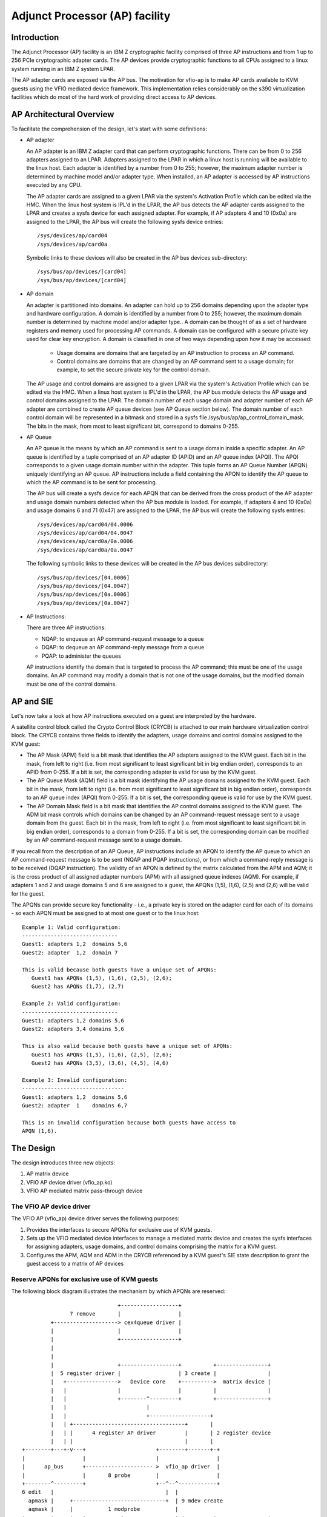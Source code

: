 ===============================
Adjunct Processor (AP) facility
===============================


Introduction
============
The Adjunct Processor (AP) facility is an IBM Z cryptographic facility comprised
of three AP instructions and from 1 up to 256 PCIe cryptographic adapter cards.
The AP devices provide cryptographic functions to all CPUs assigned to a
linux system running in an IBM Z system LPAR.

The AP adapter cards are exposed via the AP bus. The motivation for vfio-ap
is to make AP cards available to KVM guests using the VFIO mediated device
framework. This implementation relies considerably on the s390 virtualization
facilities which do most of the hard work of providing direct access to AP
devices.

AP Architectural Overview
=========================
To facilitate the comprehension of the design, let's start with some
definitions:

* AP adapter

  An AP adapter is an IBM Z adapter card that can perform cryptographic
  functions. There can be from 0 to 256 adapters assigned to an LPAR. Adapters
  assigned to the LPAR in which a linux host is running will be available to
  the linux host. Each adapter is identified by a number from 0 to 255; however,
  the maximum adapter number is determined by machine model and/or adapter type.
  When installed, an AP adapter is accessed by AP instructions executed by any
  CPU.

  The AP adapter cards are assigned to a given LPAR via the system's Activation
  Profile which can be edited via the HMC. When the linux host system is IPL'd
  in the LPAR, the AP bus detects the AP adapter cards assigned to the LPAR and
  creates a sysfs device for each assigned adapter. For example, if AP adapters
  4 and 10 (0x0a) are assigned to the LPAR, the AP bus will create the following
  sysfs device entries::

    /sys/devices/ap/card04
    /sys/devices/ap/card0a

  Symbolic links to these devices will also be created in the AP bus devices
  sub-directory::

    /sys/bus/ap/devices/[card04]
    /sys/bus/ap/devices/[card04]

* AP domain

  An adapter is partitioned into domains. An adapter can hold up to 256 domains
  depending upon the adapter type and hardware configuration. A domain is
  identified by a number from 0 to 255; however, the maximum domain number is
  determined by machine model and/or adapter type.. A domain can be thought of
  as a set of hardware registers and memory used for processing AP commands. A
  domain can be configured with a secure private key used for clear key
  encryption. A domain is classified in one of two ways depending upon how it
  may be accessed:

    * Usage domains are domains that are targeted by an AP instruction to
      process an AP command.

    * Control domains are domains that are changed by an AP command sent to a
      usage domain; for example, to set the secure private key for the control
      domain.

  The AP usage and control domains are assigned to a given LPAR via the system's
  Activation Profile which can be edited via the HMC. When a linux host system
  is IPL'd in the LPAR, the AP bus module detects the AP usage and control
  domains assigned to the LPAR. The domain number of each usage domain and
  adapter number of each AP adapter are combined to create AP queue devices
  (see AP Queue section below). The domain number of each control domain will be
  represented in a bitmask and stored in a sysfs file
  /sys/bus/ap/ap_control_domain_mask. The bits in the mask, from most to least
  significant bit, correspond to domains 0-255.

* AP Queue

  An AP queue is the means by which an AP command is sent to a usage domain
  inside a specific adapter. An AP queue is identified by a tuple
  comprised of an AP adapter ID (APID) and an AP queue index (APQI). The
  APQI corresponds to a given usage domain number within the adapter. This tuple
  forms an AP Queue Number (APQN) uniquely identifying an AP queue. AP
  instructions include a field containing the APQN to identify the AP queue to
  which the AP command is to be sent for processing.

  The AP bus will create a sysfs device for each APQN that can be derived from
  the cross product of the AP adapter and usage domain numbers detected when the
  AP bus module is loaded. For example, if adapters 4 and 10 (0x0a) and usage
  domains 6 and 71 (0x47) are assigned to the LPAR, the AP bus will create the
  following sysfs entries::

    /sys/devices/ap/card04/04.0006
    /sys/devices/ap/card04/04.0047
    /sys/devices/ap/card0a/0a.0006
    /sys/devices/ap/card0a/0a.0047

  The following symbolic links to these devices will be created in the AP bus
  devices subdirectory::

    /sys/bus/ap/devices/[04.0006]
    /sys/bus/ap/devices/[04.0047]
    /sys/bus/ap/devices/[0a.0006]
    /sys/bus/ap/devices/[0a.0047]

* AP Instructions:

  There are three AP instructions:

  * NQAP: to enqueue an AP command-request message to a queue
  * DQAP: to dequeue an AP command-reply message from a queue
  * PQAP: to administer the queues

  AP instructions identify the domain that is targeted to process the AP
  command; this must be one of the usage domains. An AP command may modify a
  domain that is not one of the usage domains, but the modified domain
  must be one of the control domains.

AP and SIE
==========
Let's now take a look at how AP instructions executed on a guest are interpreted
by the hardware.

A satellite control block called the Crypto Control Block (CRYCB) is attached to
our main hardware virtualization control block. The CRYCB contains three fields
to identify the adapters, usage domains and control domains assigned to the KVM
guest:

* The AP Mask (APM) field is a bit mask that identifies the AP adapters assigned
  to the KVM guest. Each bit in the mask, from left to right (i.e. from most
  significant to least significant bit in big endian order), corresponds to
  an APID from 0-255. If a bit is set, the corresponding adapter is valid for
  use by the KVM guest.

* The AP Queue Mask (AQM) field is a bit mask identifying the AP usage domains
  assigned to the KVM guest. Each bit in the mask, from left to right (i.e. from
  most significant to least significant bit in big endian order), corresponds to
  an AP queue index (APQI) from 0-255. If a bit is set, the corresponding queue
  is valid for use by the KVM guest.

* The AP Domain Mask field is a bit mask that identifies the AP control domains
  assigned to the KVM guest. The ADM bit mask controls which domains can be
  changed by an AP command-request message sent to a usage domain from the
  guest. Each bit in the mask, from left to right (i.e. from most significant to
  least significant bit in big endian order), corresponds to a domain from
  0-255. If a bit is set, the corresponding domain can be modified by an AP
  command-request message sent to a usage domain.

If you recall from the description of an AP Queue, AP instructions include
an APQN to identify the AP queue to which an AP command-request message is to be
sent (NQAP and PQAP instructions), or from which a command-reply message is to
be received (DQAP instruction). The validity of an APQN is defined by the matrix
calculated from the APM and AQM; it is the cross product of all assigned adapter
numbers (APM) with all assigned queue indexes (AQM). For example, if adapters 1
and 2 and usage domains 5 and 6 are assigned to a guest, the APQNs (1,5), (1,6),
(2,5) and (2,6) will be valid for the guest.

The APQNs can provide secure key functionality - i.e., a private key is stored
on the adapter card for each of its domains - so each APQN must be assigned to
at most one guest or to the linux host::

   Example 1: Valid configuration:
   ------------------------------
   Guest1: adapters 1,2  domains 5,6
   Guest2: adapter  1,2  domain 7

   This is valid because both guests have a unique set of APQNs:
      Guest1 has APQNs (1,5), (1,6), (2,5), (2,6);
      Guest2 has APQNs (1,7), (2,7)

   Example 2: Valid configuration:
   ------------------------------
   Guest1: adapters 1,2 domains 5,6
   Guest2: adapters 3,4 domains 5,6

   This is also valid because both guests have a unique set of APQNs:
      Guest1 has APQNs (1,5), (1,6), (2,5), (2,6);
      Guest2 has APQNs (3,5), (3,6), (4,5), (4,6)

   Example 3: Invalid configuration:
   --------------------------------
   Guest1: adapters 1,2  domains 5,6
   Guest2: adapter  1    domains 6,7

   This is an invalid configuration because both guests have access to
   APQN (1,6).

The Design
==========
The design introduces three new objects:

1. AP matrix device
2. VFIO AP device driver (vfio_ap.ko)
3. VFIO AP mediated matrix pass-through device

The VFIO AP device driver
-------------------------
The VFIO AP (vfio_ap) device driver serves the following purposes:

1. Provides the interfaces to secure APQNs for exclusive use of KVM guests.

2. Sets up the VFIO mediated device interfaces to manage a mediated matrix
   device and creates the sysfs interfaces for assigning adapters, usage
   domains, and control domains comprising the matrix for a KVM guest.

3. Configures the APM, AQM and ADM in the CRYCB referenced by a KVM guest's
   SIE state description to grant the guest access to a matrix of AP devices

Reserve APQNs for exclusive use of KVM guests
---------------------------------------------
The following block diagram illustrates the mechanism by which APQNs are
reserved::

				+------------------+
		 7 remove       |                  |
	   +--------------------> cex4queue driver |
	   |                    |                  |
	   |                    +------------------+
	   |
	   |
	   |                    +------------------+          +----------------+
	   |  5 register driver |                  | 3 create |                |
	   |   +---------------->   Device core    +---------->  matrix device |
	   |   |                |                  |          |                |
	   |   |                +--------^---------+          +----------------+
	   |   |                         |
	   |   |                         +-------------------+
	   |   | +-----------------------------------+       |
	   |   | |      4 register AP driver         |       | 2 register device
	   |   | |                                   |       |
  +--------+---+-v---+                      +--------+-------+-+
  |                  |                      |                  |
  |      ap_bus      +--------------------- >  vfio_ap driver  |
  |                  |       8 probe        |                  |
  +--------^---------+                      +--^--^------------+
  6 edit   |                                   |  |
    apmask |     +-----------------------------+  | 9 mdev create
    aqmask |     |           1 modprobe           |
  +--------+-----+---+           +----------------+-+         +----------------+
  |                  |           |                  |8 create |     mediated   |
  |      admin       |           | VFIO device core |--------->     matrix     |
  |                  +           |                  |         |     device     |
  +------+-+---------+           +--------^---------+         +--------^-------+
	 | |                              |                            |
	 | | 9 create vfio_ap-passthrough |                            |
	 | +------------------------------+                            |
	 +-------------------------------------------------------------+
		     10  assign adapter/domain/control domain

The process for reserving an AP queue for use by a KVM guest is:

1. The administrator loads the vfio_ap device driver
2. The vfio-ap driver during its initialization will register a single 'matrix'
   device with the device core. This will serve as the parent device for
   all mediated matrix devices used to configure an AP matrix for a guest.
3. The /sys/devices/vfio_ap/matrix device is created by the device core
4. The vfio_ap device driver will register with the AP bus for AP queue devices
   of type 10 and higher (CEX4 and newer). The driver will provide the vfio_ap
   driver's probe and remove callback interfaces. Devices older than CEX4 queues
   are not supported to simplify the implementation by not needlessly
   complicating the design by supporting older devices that will go out of
   service in the relatively near future, and for which there are few older
   systems around on which to test.
5. The AP bus registers the vfio_ap device driver with the device core
6. The administrator edits the AP adapter and queue masks to reserve AP queues
   for use by the vfio_ap device driver.
7. The AP bus removes the AP queues reserved for the vfio_ap driver from the
   default zcrypt cex4queue driver.
8. The AP bus probes the vfio_ap device driver to bind the queues reserved for
   it.
9. The administrator creates a passthrough type mediated matrix device to be
   used by a guest
10. The administrator assigns the adapters, usage domains and control domains
    to be exclusively used by a guest.

Set up the VFIO mediated device interfaces
------------------------------------------
The VFIO AP device driver utilizes the common interface of the VFIO mediated
device core driver to:

* Register an AP mediated bus driver to add a mediated matrix device to and
  remove it from a VFIO group.
* Create and destroy a mediated matrix device
* Add a mediated matrix device to and remove it from the AP mediated bus driver
* Add a mediated matrix device to and remove it from an IOMMU group

The following high-level block diagram shows the main components and interfaces
of the VFIO AP mediated matrix device driver::

   +-------------+
   |             |
   | +---------+ | mdev_register_driver() +--------------+
   | |  Mdev   | +<-----------------------+              |
   | |  bus    | |                        | vfio_mdev.ko |
   | | driver  | +----------------------->+              |<-> VFIO user
   | +---------+ |    probe()/remove()    +--------------+    APIs
   |             |
   |  MDEV CORE  |
   |   MODULE    |
   |   mdev.ko   |
   | +---------+ | mdev_register_device() +--------------+
   | |Physical | +<-----------------------+              |
   | | device  | |                        |  vfio_ap.ko  |<-> matrix
   | |interface| +----------------------->+              |    device
   | +---------+ |       callback         +--------------+
   +-------------+

During initialization of the vfio_ap module, the matrix device is registered
with an 'mdev_parent_ops' structure that provides the sysfs attribute
structures, mdev functions and callback interfaces for managing the mediated
matrix device.

* sysfs attribute structures:

  supported_type_groups
    The VFIO mediated device framework supports creation of user-defined
    mediated device types. These mediated device types are specified
    via the 'supported_type_groups' structure when a device is registered
    with the mediated device framework. The registration process creates the
    sysfs structures for each mediated device type specified in the
    'mdev_supported_types' sub-directory of the device being registered. Along
    with the device type, the sysfs attributes of the mediated device type are
    provided.

    The VFIO AP device driver will register one mediated device type for
    passthrough devices:

      /sys/devices/vfio_ap/matrix/mdev_supported_types/vfio_ap-passthrough

    Only the read-only attributes required by the VFIO mdev framework will
    be provided::

	... name
	... device_api
	... available_instances
	... device_api

    Where:

	* name:
	    specifies the name of the mediated device type
	* device_api:
	    the mediated device type's API
	* available_instances:
	    the number of mediated matrix passthrough devices
	    that can be created
	* device_api:
	    specifies the VFIO API
  mdev_attr_groups
    This attribute group identifies the user-defined sysfs attributes of the
    mediated device. When a device is registered with the VFIO mediated device
    framework, the sysfs attribute files identified in the 'mdev_attr_groups'
    structure will be created in the mediated matrix device's directory. The
    sysfs attributes for a mediated matrix device are:

    assign_adapter / unassign_adapter:
      Write-only attributes for assigning/unassigning an AP adapter to/from the
      mediated matrix device. To assign/unassign an adapter, the APID of the
      adapter is echoed to the respective attribute file.
    assign_domain / unassign_domain:
      Write-only attributes for assigning/unassigning an AP usage domain to/from
      the mediated matrix device. To assign/unassign a domain, the domain
      number of the usage domain is echoed to the respective attribute
      file.
    matrix:
      A read-only file for displaying the APQNs derived from the cross product
      of the adapter and domain numbers assigned to the mediated matrix device.
    assign_control_domain / unassign_control_domain:
      Write-only attributes for assigning/unassigning an AP control domain
      to/from the mediated matrix device. To assign/unassign a control domain,
      the ID of the domain to be assigned/unassigned is echoed to the respective
      attribute file.
    control_domains:
      A read-only file for displaying the control domain numbers assigned to the
      mediated matrix device.

* functions:

  create:
    allocates the ap_matrix_mdev structure used by the vfio_ap driver to:

    * Store the reference to the KVM structure for the guest using the mdev
    * Store the AP matrix configuration for the adapters, domains, and control
      domains assigned via the corresponding sysfs attributes files

  remove:
    deallocates the mediated matrix device's ap_matrix_mdev structure. This will
    be allowed only if a running guest is not using the mdev.

* callback interfaces

  open:
    The vfio_ap driver uses this callback to register a
    VFIO_GROUP_NOTIFY_SET_KVM notifier callback function for the mdev matrix
    device. The open is invoked when QEMU connects the VFIO iommu group
    for the mdev matrix device to the MDEV bus. Access to the KVM structure used
    to configure the KVM guest is provided via this callback. The KVM structure,
    is used to configure the guest's access to the AP matrix defined via the
    mediated matrix device's sysfs attribute files.
  release:
    unregisters the VFIO_GROUP_NOTIFY_SET_KVM notifier callback function for the
    mdev matrix device and deconfigures the guest's AP matrix.

Configure the APM, AQM and ADM in the CRYCB
-------------------------------------------
Configuring the AP matrix for a KVM guest will be performed when the
VFIO_GROUP_NOTIFY_SET_KVM notifier callback is invoked. The notifier
function is called when QEMU connects to KVM. The guest's AP matrix is
configured via it's CRYCB by:

* Setting the bits in the APM corresponding to the APIDs assigned to the
  mediated matrix device via its 'assign_adapter' interface.
* Setting the bits in the AQM corresponding to the domains assigned to the
  mediated matrix device via its 'assign_domain' interface.
* Setting the bits in the ADM corresponding to the domain dIDs assigned to the
  mediated matrix device via its 'assign_control_domains' interface.

The CPU model features for AP
-----------------------------
The AP stack relies on the presence of the AP instructions as well as two
facilities: The AP Facilities Test (APFT) facility; and the AP Query
Configuration Information (QCI) facility. These features/facilities are made
available to a KVM guest via the following CPU model features:

1. ap: Indicates whether the AP instructions are installed on the guest. This
   feature will be enabled by KVM only if the AP instructions are installed
   on the host.

2. apft: Indicates the APFT facility is available on the guest. This facility
   can be made available to the guest only if it is available on the host (i.e.,
   facility bit 15 is set).

3. apqci: Indicates the AP QCI facility is available on the guest. This facility
   can be made available to the guest only if it is available on the host (i.e.,
   facility bit 12 is set).

Note: If the user chooses to specify a CPU model different than the 'host'
model to QEMU, the CPU model features and facilities need to be turned on
explicitly; for example::

     /usr/bin/qemu-system-s390x ... -cpu z13,ap=on,apqci=on,apft=on

A guest can be precluded from using AP features/facilities by turning them off
explicitly; for example::

     /usr/bin/qemu-system-s390x ... -cpu host,ap=off,apqci=off,apft=off

Note: If the APFT facility is turned off (apft=off) for the guest, the guest
will not see any AP devices. The zcrypt device drivers that register for type 10
and newer AP devices - i.e., the cex4card and cex4queue device drivers - need
the APFT facility to ascertain the facilities installed on a given AP device. If
the APFT facility is not installed on the guest, then the probe of device
drivers will fail since only type 10 and newer devices can be configured for
guest use.

Example
=======
Let's now provide an example to illustrate how KVM guests may be given
access to AP facilities. For this example, we will show how to configure
three guests such that executing the lszcrypt command on the guests would
look like this:

Guest1
------
=========== ===== ============
CARD.DOMAIN TYPE  MODE
=========== ===== ============
05          CEX5C CCA-Coproc
05.0004     CEX5C CCA-Coproc
05.00ab     CEX5C CCA-Coproc
06          CEX5A Accelerator
06.0004     CEX5A Accelerator
06.00ab     CEX5C CCA-Coproc
=========== ===== ============

Guest2
------
=========== ===== ============
CARD.DOMAIN TYPE  MODE
=========== ===== ============
05          CEX5A Accelerator
05.0047     CEX5A Accelerator
05.00ff     CEX5A Accelerator
=========== ===== ============

Guest3
------
=========== ===== ============
CARD.DOMAIN TYPE  MODE
=========== ===== ============
06          CEX5A Accelerator
06.0047     CEX5A Accelerator
06.00ff     CEX5A Accelerator
=========== ===== ============

These are the steps:

1. Install the vfio_ap module on the linux host. The dependency chain for the
   vfio_ap module is:
   * iommu
   * s390
   * zcrypt
   * vfio
   * vfio_mdev
   * vfio_mdev_device
   * KVM

   To build the vfio_ap module, the kernel build must be configured with the
   following Kconfig elements selected:
   * IOMMU_SUPPORT
   * S390
   * ZCRYPT
   * S390_AP_IOMMU
   * VFIO
   * VFIO_MDEV
   * KVM

   If using make menuconfig select the following to build the vfio_ap module::

     -> Device Drivers
	-> IOMMU Hardware Support
	   select S390 AP IOMMU Support
	-> VFIO Non-Privileged userspace driver framework
	   -> Mediated device driver frramework
	      -> VFIO driver for Mediated devices
     -> I/O subsystem
	-> VFIO support for AP devices

2. Secure the AP queues to be used by the three guests so that the host can not
   access them. To secure them, there are two sysfs files that specify
   bitmasks marking a subset of the APQN range as 'usable by the default AP
   queue device drivers' or 'not usable by the default device drivers' and thus
   available for use by the vfio_ap device driver'. The location of the sysfs
   files containing the masks are::

     /sys/bus/ap/apmask
     /sys/bus/ap/aqmask

   The 'apmask' is a 256-bit mask that identifies a set of AP adapter IDs
   (APID). Each bit in the mask, from left to right (i.e., from most significant
   to least significant bit in big endian order), corresponds to an APID from
   0-255. If a bit is set, the APID is marked as usable only by the default AP
   queue device drivers; otherwise, the APID is usable by the vfio_ap
   device driver.

   The 'aqmask' is a 256-bit mask that identifies a set of AP queue indexes
   (APQI). Each bit in the mask, from left to right (i.e., from most significant
   to least significant bit in big endian order), corresponds to an APQI from
   0-255. If a bit is set, the APQI is marked as usable only by the default AP
   queue device drivers; otherwise, the APQI is usable by the vfio_ap device
   driver.

   Take, for example, the following mask::

      0x7dffffffffffffffffffffffffffffffffffffffffffffffffffffffffffffff

    It indicates:

      1, 2, 3, 4, 5, and 7-255 belong to the default drivers' pool, and 0 and 6
      belong to the vfio_ap device driver's pool.

   The APQN of each AP queue device assigned to the linux host is checked by the
   AP bus against the set of APQNs derived from the cross product of APIDs
   and APQIs marked as usable only by the default AP queue device drivers. If a
   match is detected,  only the default AP queue device drivers will be probed;
   otherwise, the vfio_ap device driver will be probed.

   By default, the two masks are set to reserve all APQNs for use by the default
   AP queue device drivers. There are two ways the default masks can be changed:

   1. The sysfs mask files can be edited by echoing a string into the
      respective sysfs mask file in one of two formats:

      * An absolute hex string starting with 0x - like "0x12345678" - sets
	the mask. If the given string is shorter than the mask, it is padded
	with 0s on the right; for example, specifying a mask value of 0x41 is
	the same as specifying::

	   0x4100000000000000000000000000000000000000000000000000000000000000

	Keep in mind that the mask reads from left to right (i.e., most
	significant to least significant bit in big endian order), so the mask
	above identifies device numbers 1 and 7 (01000001).

	If the string is longer than the mask, the operation is terminated with
	an error (EINVAL).

      * Individual bits in the mask can be switched on and off by specifying
	each bit number to be switched in a comma separated list. Each bit
	number string must be prepended with a ('+') or minus ('-') to indicate
	the corresponding bit is to be switched on ('+') or off ('-'). Some
	valid values are:

	   - "+0"    switches bit 0 on
	   - "-13"   switches bit 13 off
	   - "+0x41" switches bit 65 on
	   - "-0xff" switches bit 255 off

	The following example:

	      +0,-6,+0x47,-0xf0

	Switches bits 0 and 71 (0x47) on

	Switches bits 6 and 240 (0xf0) off

	Note that the bits not specified in the list remain as they were before
	the operation.

   2. The masks can also be changed at boot time via parameters on the kernel
      command line like this:

	 ap.apmask=0xffff ap.aqmask=0x40

	 This would create the following masks::

	    apmask:
	    0xffff000000000000000000000000000000000000000000000000000000000000

	    aqmask:
	    0x4000000000000000000000000000000000000000000000000000000000000000

	 Resulting in these two pools::

	    default drivers pool:    adapter 0-15, domain 1
	    alternate drivers pool:  adapter 16-255, domains 0, 2-255

Securing the APQNs for our example
----------------------------------
   To secure the AP queues 05.0004, 05.0047, 05.00ab, 05.00ff, 06.0004, 06.0047,
   06.00ab, and 06.00ff for use by the vfio_ap device driver, the corresponding
   APQNs can either be removed from the default masks::

      echo -5,-6 > /sys/bus/ap/apmask

      echo -4,-0x47,-0xab,-0xff > /sys/bus/ap/aqmask

   Or the masks can be set as follows::

      echo 0xf9ffffffffffffffffffffffffffffffffffffffffffffffffffffffffffffff \
      > apmask

      echo 0xf7fffffffffffffffeffffffffffffffffffffffffeffffffffffffffffffffe \
      > aqmask

   This will result in AP queues 05.0004, 05.0047, 05.00ab, 05.00ff, 06.0004,
   06.0047, 06.00ab, and 06.00ff getting bound to the vfio_ap device driver. The
   sysfs directory for the vfio_ap device driver will now contain symbolic links
   to the AP queue devices bound to it::

     /sys/bus/ap
     ... [drivers]
     ...... [vfio_ap]
     ......... [05.0004]
     ......... [05.0047]
     ......... [05.00ab]
     ......... [05.00ff]
     ......... [06.0004]
     ......... [06.0047]
     ......... [06.00ab]
     ......... [06.00ff]

   Keep in mind that only type 10 and newer adapters (i.e., CEX4 and later)
   can be bound to the vfio_ap device driver. The reason for this is to
   simplify the implementation by not needlessly complicating the design by
   supporting older devices that will go out of service in the relatively near
   future and for which there are few older systems on which to test.

   The administrator, therefore, must take care to secure only AP queues that
   can be bound to the vfio_ap device driver. The device type for a given AP
   queue device can be read from the parent card's sysfs directory. For example,
   to see the hardware type of the queue 05.0004:

     cat /sys/bus/ap/devices/card05/hwtype

   The hwtype must be 10 or higher (CEX4 or newer) in order to be bound to the
   vfio_ap device driver.

3. Create the mediated devices needed to configure the AP matrixes for the
   three guests and to provide an interface to the vfio_ap driver for
   use by the guests::

     /sys/devices/vfio_ap/matrix/
     --- [mdev_supported_types]
     ------ [vfio_ap-passthrough] (passthrough mediated matrix device type)
     --------- create
     --------- [devices]

   To create the mediated devices for the three guests::

	uuidgen > create
	uuidgen > create
	uuidgen > create

	or

	echo $uuid1 > create
	echo $uuid2 > create
	echo $uuid3 > create

   This will create three mediated devices in the [devices] subdirectory named
   after the UUID written to the create attribute file. We call them $uuid1,
   $uuid2 and $uuid3 and this is the sysfs directory structure after creation::

     /sys/devices/vfio_ap/matrix/
     --- [mdev_supported_types]
     ------ [vfio_ap-passthrough]
     --------- [devices]
     ------------ [$uuid1]
     --------------- assign_adapter
     --------------- assign_control_domain
     --------------- assign_domain
     --------------- matrix
     --------------- unassign_adapter
     --------------- unassign_control_domain
     --------------- unassign_domain

     ------------ [$uuid2]
     --------------- assign_adapter
     --------------- assign_control_domain
     --------------- assign_domain
     --------------- matrix
     --------------- unassign_adapter
     ----------------unassign_control_domain
     ----------------unassign_domain

     ------------ [$uuid3]
     --------------- assign_adapter
     --------------- assign_control_domain
     --------------- assign_domain
     --------------- matrix
     --------------- unassign_adapter
     ----------------unassign_control_domain
     ----------------unassign_domain

4. The administrator now needs to configure the matrixes for the mediated
   devices $uuid1 (for Guest1), $uuid2 (for Guest2) and $uuid3 (for Guest3).

   This is how the matrix is configured for Guest1::

      echo 5 > assign_adapter
      echo 6 > assign_adapter
      echo 4 > assign_domain
      echo 0xab > assign_domain

   Control domains can similarly be assigned using the assign_control_domain
   sysfs file.

   If a mistake is made configuring an adapter, domain or control domain,
   you can use the unassign_xxx files to unassign the adapter, domain or
   control domain.

   To display the matrix configuration for Guest1::

	 cat matrix

   This is how the matrix is configured for Guest2::

      echo 5 > assign_adapter
      echo 0x47 > assign_domain
      echo 0xff > assign_domain

   This is how the matrix is configured for Guest3::

      echo 6 > assign_adapter
      echo 0x47 > assign_domain
      echo 0xff > assign_domain

   In order to successfully assign an adapter:

   * The adapter number specified must represent a value from 0 up to the
     maximum adapter number configured for the system. If an adapter number
     higher than the maximum is specified, the operation will terminate with
     an error (ENODEV).

   * All APQNs that can be derived from the adapter ID and the IDs of
     the previously assigned domains must be bound to the vfio_ap device
     driver. If no domains have yet been assigned, then there must be at least
     one APQN with the specified APID bound to the vfio_ap driver. If no such
     APQNs are bound to the driver, the operation will terminate with an
     error (EADDRNOTAVAIL).

     No APQN that can be derived from the adapter ID and the IDs of the
     previously assigned domains can be assigned to another mediated matrix
     device. If an APQN is assigned to another mediated matrix device, the
     operation will terminate with an error (EADDRINUSE).

   In order to successfully assign a domain:

   * The domain number specified must represent a value from 0 up to the
     maximum domain number configured for the system. If a domain number
     higher than the maximum is specified, the operation will terminate with
     an error (ENODEV).

   * All APQNs that can be derived from the domain ID and the IDs of
     the previously assigned adapters must be bound to the vfio_ap device
     driver. If no domains have yet been assigned, then there must be at least
     one APQN with the specified APQI bound to the vfio_ap driver. If no such
     APQNs are bound to the driver, the operation will terminate with an
     error (EADDRNOTAVAIL).

     No APQN that can be derived from the domain ID and the IDs of the
     previously assigned adapters can be assigned to another mediated matrix
     device. If an APQN is assigned to another mediated matrix device, the
     operation will terminate with an error (EADDRINUSE).

   In order to successfully assign a control domain, the domain number
   specified must represent a value from 0 up to the maximum domain number
   configured for the system. If a control domain number higher than the maximum
   is specified, the operation will terminate with an error (ENODEV).

5. Start Guest1::

     /usr/bin/qemu-system-s390x ... -cpu host,ap=on,apqci=on,apft=on \
	-device vfio-ap,sysfsdev=/sys/devices/vfio_ap/matrix/$uuid1 ...

7. Start Guest2::

     /usr/bin/qemu-system-s390x ... -cpu host,ap=on,apqci=on,apft=on \
	-device vfio-ap,sysfsdev=/sys/devices/vfio_ap/matrix/$uuid2 ...

7. Start Guest3::

     /usr/bin/qemu-system-s390x ... -cpu host,ap=on,apqci=on,apft=on \
	-device vfio-ap,sysfsdev=/sys/devices/vfio_ap/matrix/$uuid3 ...

When the guest is shut down, the mediated matrix devices may be removed.

Using our example again, to remove the mediated matrix device $uuid1::

   /sys/devices/vfio_ap/matrix/
      --- [mdev_supported_types]
      ------ [vfio_ap-passthrough]
      --------- [devices]
      ------------ [$uuid1]
      --------------- remove

::

   echo 1 > remove

This will remove all of the mdev matrix device's sysfs structures including
the mdev device itself. To recreate and reconfigure the mdev matrix device,
all of the steps starting with step 3 will have to be performed again. Note
that the remove will fail if a guest using the mdev is still running.

It is not necessary to remove an mdev matrix device, but one may want to
remove it if no guest will use it during the remaining lifetime of the linux
host. If the mdev matrix device is removed, one may want to also reconfigure
the pool of adapters and queues reserved for use by the default drivers.

Limitations
===========
* The KVM/kernel interfaces do not provide a way to prevent restoring an APQN
  to the default drivers pool of a queue that is still assigned to a mediated
  device in use by a guest. It is incumbent upon the administrator to
  ensure there is no mediated device in use by a guest to which the APQN is
  assigned lest the host be given access to the private data of the AP queue
  device such as a private key configured specifically for the guest.

* Dynamically modifying the AP matrix for a running guest (which would amount to
  hot(un)plug of AP devices for the guest) is currently not supported

* Live guest migration is not supported for guests using AP devices.
